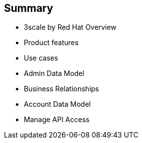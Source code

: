 :scrollbar:
:data-uri:


== Summary


* 3scale by Red Hat Overview
* Product features
* Use cases
* Admin Data Model
* Business Relationships
* Account Data Model
* Manage API Access 



ifdef::showscript[]

=== Transcript


This module described the overview and getting started with Red Hat 3scale API Management. It covered at a high-level features and components of 3scale, their significance, and a look at the product ecosystem. A detailed look at API management, including, architecture, traffic management, policy management, use cases, and life cycle was presented. The data model of the Administration and Account Management were discussed. Finally, we looked at steps necessary to manage APIs using 3scale, including setting up of API services, application plans, methods and metrics, and rate limits.
 



endif::showscript[]
